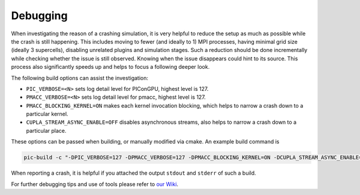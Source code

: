 .. _development-debugging:

Debugging
=========

.. sectionauthor:: Sergei Bastrakov

When investigating the reason of a crashing simulation, it is very helpful to reduce the setup as much as possible while the crash is still happening.
This includes moving to fewer (and ideally to 1) MPI processes, having minimal grid size (ideally 3 supercells), disabling unrelated plugins and simulation stages.
Such a reduction should be done incrementally while checking whether the issue is still observed.
Knowing when the issue disappears could hint to its source.
This process also significantly speeds up and helps to focus a following deeper look.

The following build options can assist the investigation:

* ``PIC_VERBOSE=<N>`` sets log detail level for PIConGPU, highest level is 127.
* ``PMACC_VERBOSE=<N>`` sets log detail level for pmacc, highest level is 127.
* ``PMACC_BLOCKING_KERNEL=ON`` makes each kernel invocation blocking, which helps to narrow a crash down to a particular kernel.
* ``CUPLA_STREAM_ASYNC_ENABLE=OFF`` disables asynchronous streams, also helps to narrow a crash down to a particular place.

These options can be passed when building, or manually modified via cmake.
An example build command is

.. code:: bash

   pic-build -c "-DPIC_VERBOSE=127 -DPMACC_VERBOSE=127 -DPMACC_BLOCKING_KERNEL=ON -DCUPLA_STREAM_ASYNC_ENABLE=OFF"

When reporting a crash, it is helpful if you attached the output ``stdout`` and ``stderr`` of such a build.

For further debugging tips and use of tools please refer to `our Wiki <https://github.com/ComputationalRadiationPhysics/picongpu/wiki/Debugging>`_.
